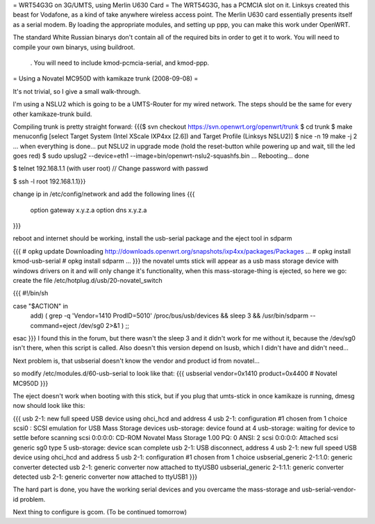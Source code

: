 = WRT54G3G on 3G/UMTS, using Merlin U630 Card =
The WRT54G3G, has a PCMCIA slot on it.  Linksys created this beast for Vodafone, as a kind of take anywhere wireless access point.    The Merlin U630 card essentially presents itself as a serial modem.  By loading the appropriate modules, and setting up ppp, you can make this work under OpenWRT.

The standard White Russian binarys don't contain all of the required bits in order to get it to work. You will need to compile your own binarys, using buildroot.

 . You will need to include kmod-pcmcia-serial, and kmod-ppp.

= Using a Novatel MC950D with kamikaze trunk (2008-09-08) =

It's not trivial, so I give a small walk-through.

I'm using a NSLU2 which is going to be a UMTS-Router for my wired network. The steps should be the same for every other kamikaze-trunk build.

Compiling trunk is pretty straight forward:
{{{$ svn checkout https://svn.openwrt.org/openwrt/trunk
$ cd trunk
$ make menuconfig
[select Target System (Intel XScale IXP4xx [2.6]) and Target Profile (Linksys NSLU2)]
$ nice -n 19 make -j 2
... when everything is done... put NSLU2 in upgrade mode (hold the reset-button while powering up and wait, till the led goes red)
$ sudo upslug2 --device=eth1 --image=bin/openwrt-nslu2-squashfs.bin
...
Rebooting... done                                                               

$ telnet 192.168.1.1 (with user root)
// Change password with passwd

$ ssh -l root 192.168.1.1}}}

change ip in /etc/config/network and add the following lines 
{{{
 option gateway x.y.z.a
 option dns x.y.z.a
}}}

reboot and internet should be working, install the usb-serial package and the eject tool in sdparm

{{{
# opkg update
Downloading http://downloads.openwrt.org/snapshots/ixp4xx/packages/Packages
...
# opkg install kmod-usb-serial
# opkg install sdparm
...
}}}
the novatel umts stick will appear as a usb mass storage device with windows drivers on it and will only change it's functionality, when this mass-storage-thing is ejected, so here we go:
create the file /etc/hotplug.d/usb/20-novatel_switch

{{{
#!/bin/sh

case "$ACTION" in
        add) ( grep -q 'Vendor=1410 ProdID=5010' /proc/bus/usb/devices  && sleep 3 &&  /usr/bin/sdparm --command=eject /dev/sg0 2>&1  )
        ;;
esac
}}}
I found this in the forum, but there wasn't the sleep 3 and it didn't work for me without it, because the /dev/sg0 isn't there, when this script is called. Also doesn't this version depend on lsusb, which I didn't have and didn't need...

Next problem is, that usbserial doesn't know the vendor and product id from novatel...

so modify /etc/modules.d/60-usb-serial to look like that:
{{{
usbserial vendor=0x1410 product=0x4400 # Novatel MC950D
}}}

The eject doesn't work when booting with this stick, but if you plug that umts-stick in once kamikaze is running, dmesg now should look like this:

{{{
usb 2-1: new full speed USB device using ohci_hcd and address 4
usb 2-1: configuration #1 chosen from 1 choice
scsi0 : SCSI emulation for USB Mass Storage devices
usb-storage: device found at 4
usb-storage: waiting for device to settle before scanning
scsi 0:0:0:0: CD-ROM            Novatel  Mass Storage     1.00 PQ: 0 ANSI: 2
scsi 0:0:0:0: Attached scsi generic sg0 type 5
usb-storage: device scan complete
usb 2-1: USB disconnect, address 4
usb 2-1: new full speed USB device using ohci_hcd and address 5
usb 2-1: configuration #1 chosen from 1 choice
usbserial_generic 2-1:1.0: generic converter detected
usb 2-1: generic converter now attached to ttyUSB0
usbserial_generic 2-1:1.1: generic converter detected
usb 2-1: generic converter now attached to ttyUSB1
}}}

The hard part is done, you have the working serial devices and you overcame the mass-storage and usb-serial-vendor-id problem.

Next thing to configure is gcom. (To be continued tomorrow)
